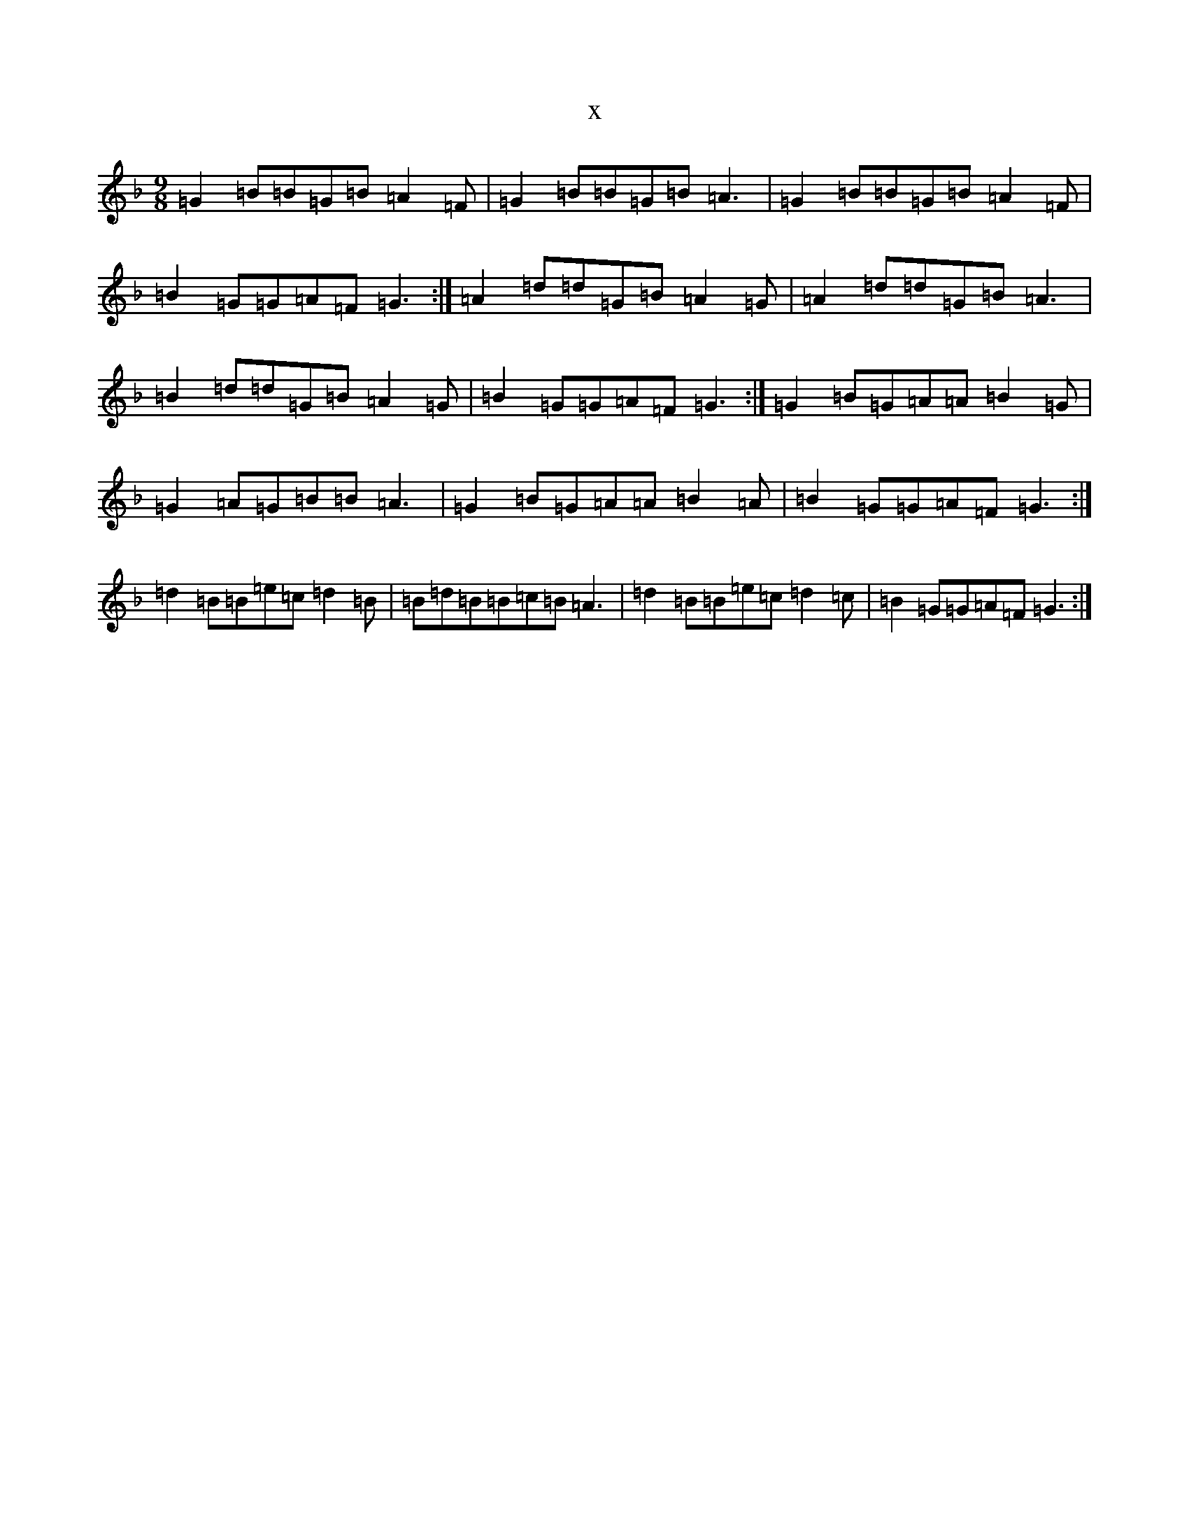 X:5401
T:x
L:1/8
M:9/8
K: C Mixolydian
=G2=B=B=G=B=A2=F|=G2=B=B=G=B=A3|=G2=B=B=G=B=A2=F|=B2=G=G=A=F=G3:|=A2=d=d=G=B=A2=G|=A2=d=d=G=B=A3|=B2=d=d=G=B=A2=G|=B2=G=G=A=F=G3:|=G2=B=G=A=A=B2=G|=G2=A=G=B=B=A3|=G2=B=G=A=A=B2=A|=B2=G=G=A=F=G3:|=d2=B=B=e=c=d2=B|=B=d=B=B=c=B=A3|=d2=B=B=e=c=d2=c|=B2=G=G=A=F=G3:|